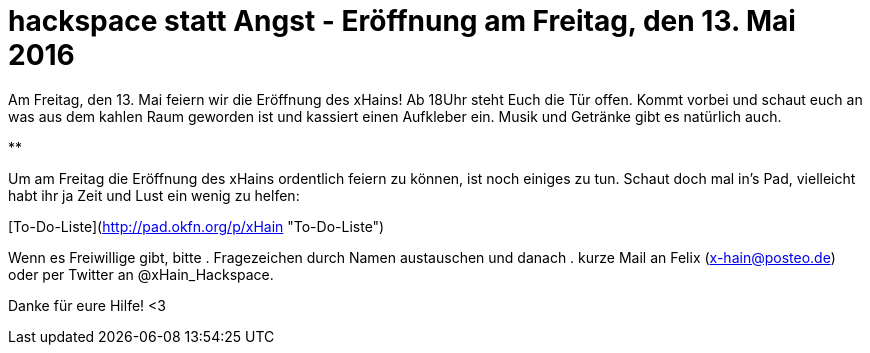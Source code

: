 = hackspace statt Angst - Eröffnung am Freitag, den 13. Mai 2016

Am Freitag, den 13. Mai feiern wir die Eröffnung des xHains! 
Ab 18Uhr steht Euch die Tür offen. 
Kommt vorbei und schaut euch an was aus dem kahlen Raum geworden ist und kassiert einen Aufkleber ein. 
Musik und Getränke gibt es natürlich auch.

**

Um am Freitag die Eröffnung des xHains ordentlich feiern zu können, ist noch einiges zu tun.
Schaut doch mal in’s Pad, vielleicht habt ihr ja Zeit und Lust ein wenig zu helfen:

[To-Do-Liste](http://pad.okfn.org/p/xHain "To-Do-Liste")

Wenn es Freiwillige gibt, bitte 
. Fragezeichen durch Namen austauschen und danach 
. kurze Mail an Felix (x-hain@posteo.de) oder per Twitter an @xHain_Hackspace. 

Danke für eure Hilfe! <3